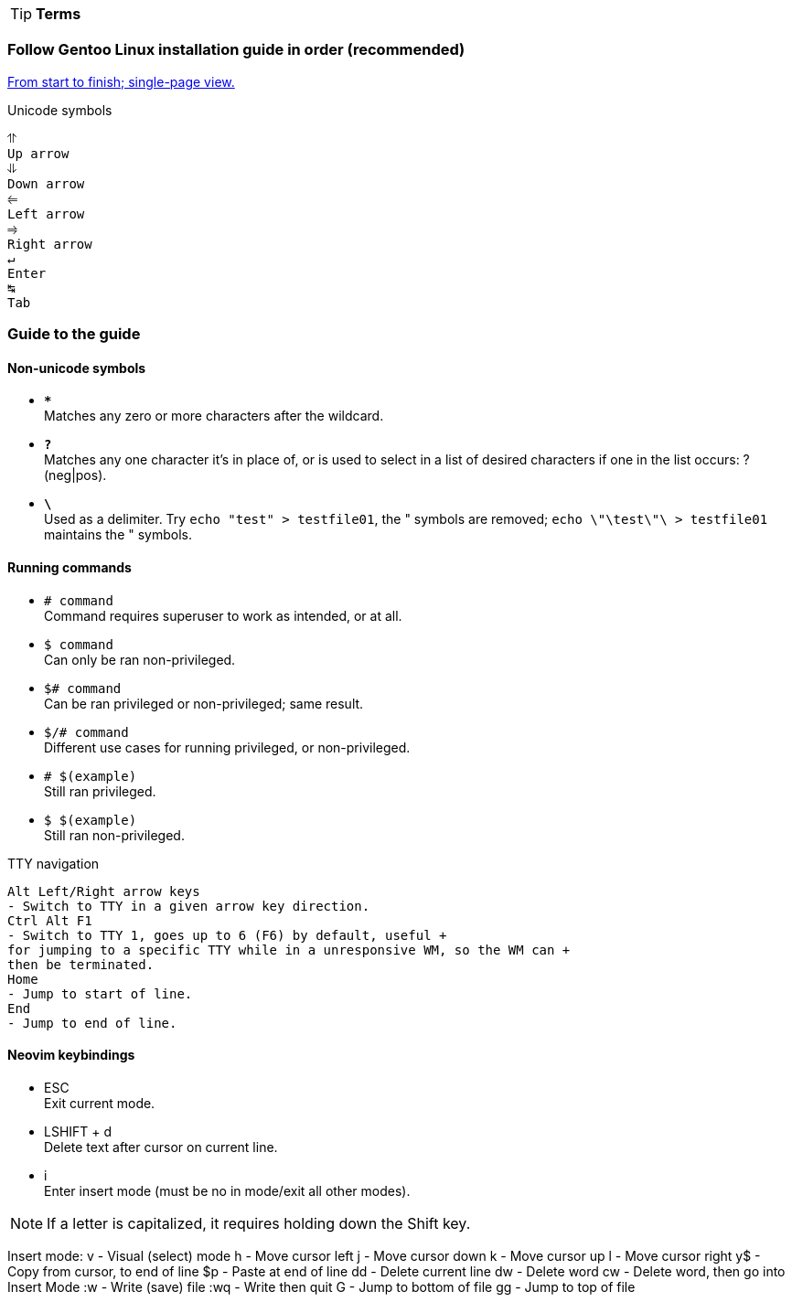 // Settings
:title: Big Install Guide
:reproducible:
:nofooter:
:tabsize: 4
:imagesdir: imgs
:icons: font
:stylesdir: css
:stylesheet: asciidoctor.css
:experimental:

TIP: *Terms* +

[discrete]
=== Follow Gentoo Linux installation guide in order (recommended)
link:Gentoo.html[From start to finish; single-page view.]

Unicode symbols
```
⥣
Up arrow
⥥
Down arrow
⥢
Left arrow
⥤
Right arrow
↵ 
Enter
↹ 
Tab
```
=== Guide to the guide


[discrete]
==== Non-unicode symbols
- ```*****``` +
Matches any zero or more characters after the wildcard. +
- ```**?**``` +
Matches any one character it's in place of, or is used to select in a list of desired characters if one in the list occurs: ?(neg|pos). +
- ```**\**``` + 
Used as a delimiter. Try ```echo "test" > testfile01```, the " symbols are removed; ```echo \"\test\"\ > testfile01``` maintains the " symbols.

==== Running commands
- `# command` +
Command requires superuser to work as intended, or at all.

- `$ command` +
Can only be ran non-privileged.

- `$# command` +
Can be ran privileged or non-privileged; same result.

- `$/# command` +
Different use cases for running privileged, or non-privileged.

- `# $(example)` +
Still ran privileged.

- `$ $(example)` +
Still ran non-privileged.

TTY navigation
```
Alt Left/Right arrow keys
- Switch to TTY in a given arrow key direction.
Ctrl Alt F1
- Switch to TTY 1, goes up to 6 (F6) by default, useful +
for jumping to a specific TTY while in a unresponsive WM, so the WM can +
then be terminated.
Home
- Jump to start of line.
End
- Jump to end of line.
```
[discrete]
==== Neovim keybindings
- ESC +
Exit current mode.
- LSHIFT + d +
Delete text after cursor on current line.
- i +
Enter insert mode (must be no in mode/exit all other modes).

NOTE: If a letter is capitalized, it requires holding down the Shift key.

Insert mode:
v
- Visual (select) mode 
h
- Move cursor left
j
- Move cursor down
k
- Move cursor up
l
- Move cursor right
y$
- Copy from cursor, to end of line
$p
- Paste at end of line
dd
- Delete current line
dw
- Delete word
cw
- Delete word, then go into Insert Mode
:w 
- Write (save) file
:wq
- Write then quit
G
- Jump to bottom of file
gg
- Jump to top of file
